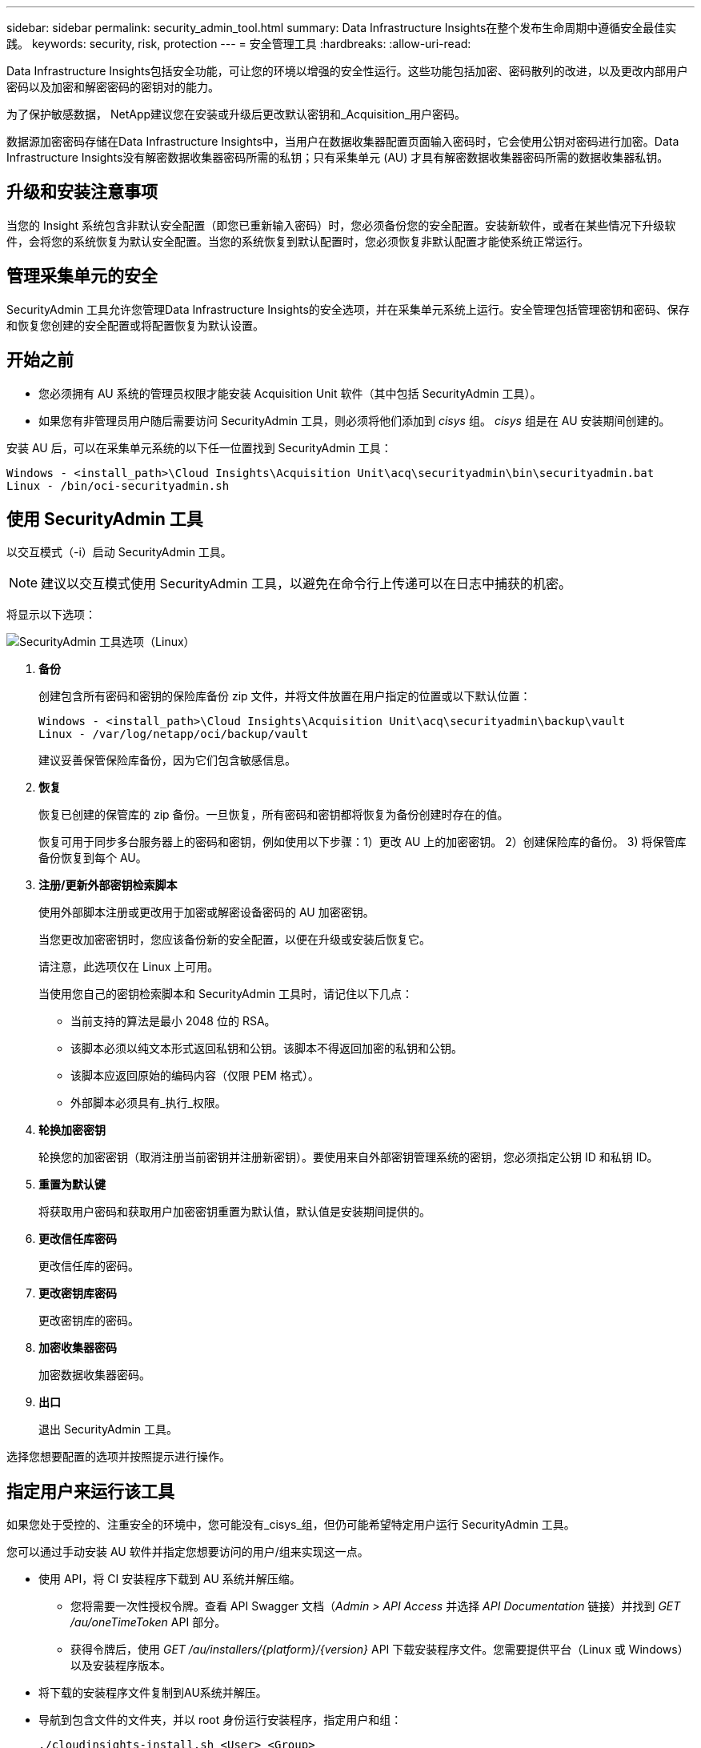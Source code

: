 ---
sidebar: sidebar 
permalink: security_admin_tool.html 
summary: Data Infrastructure Insights在整个发布生命周期中遵循安全最佳实践。 
keywords: security, risk, protection 
---
= 安全管理工具
:hardbreaks:
:allow-uri-read: 


[role="lead"]
Data Infrastructure Insights包括安全功能，可让您的环境以增强的安全性运行。这些功能包括加密、密码散列的改进，以及更改内部用户密码以及加密和解密密码的密钥对的能力。

为了保护敏感数据， NetApp建议您在安装或升级后更改默认密钥和_Acquisition_用户密码。

数据源加密密码存储在Data Infrastructure Insights中，当用户在数据收集器配置页面输入密码时，它会使用公钥对密码进行加密。Data Infrastructure Insights没有解密数据收集器密码所需的私钥；只有采集单元 (AU) 才具有解密数据收集器密码所需的数据收集器私钥。



== 升级和安装注意事项

当您的 Insight 系统包含非默认安全配置（即您已重新输入密码）时，您必须备份您的安全配置。安装新软件，或者在某些情况下升级软件，会将您的系统恢复为默认安全配置。当您的系统恢复到默认配置时，您必须恢复非默认配置才能使系统正常运行。



== 管理采集单元的安全

SecurityAdmin 工具允许您管理Data Infrastructure Insights的安全选项，并在采集单元系统上运行。安全管理包括管理密钥和密码、保存和恢复您创建的安全配置或将配置恢复为默认设置。



== 开始之前

* 您必须拥有 AU 系统的管理员权限才能安装 Acquisition Unit 软件（其中包括 SecurityAdmin 工具）。
* 如果您有非管理员用户随后需要访问 SecurityAdmin 工具，则必须将他们添加到 _cisys_ 组。  _cisys_ 组是在 AU 安装期间创建的。


安装 AU 后，可以在采集单元系统的以下任一位置找到 SecurityAdmin 工具：

....
Windows - <install_path>\Cloud Insights\Acquisition Unit\acq\securityadmin\bin\securityadmin.bat
Linux - /bin/oci-securityadmin.sh
....


== 使用 SecurityAdmin 工具

以交互模式（-i）启动 SecurityAdmin 工具。


NOTE: 建议以交互模式使用 SecurityAdmin 工具，以避免在命令行上传递可以在日志中捕获的机密。

将显示以下选项：

image:SecurityAdminMenuChoices.png["SecurityAdmin 工具选项（Linux）"]

. *备份*
+
创建包含所有密码和密钥的保险库备份 zip 文件，并将文件放置在用户指定的位置或以下默认位置：

+
....
Windows - <install_path>\Cloud Insights\Acquisition Unit\acq\securityadmin\backup\vault
Linux - /var/log/netapp/oci/backup/vault
....
+
建议妥善保管保险库备份，因为它们包含敏感信息。

. *恢复*
+
恢复已创建的保管库的 zip 备份。一旦恢复，所有密码和密钥都将恢复为备份创建时存在的值。

+
恢复可用于同步多台服务器上的密码和密钥，例如使用以下步骤：1）更改 AU 上的加密密钥。  2）创建保险库的备份。  3) 将保管库备份恢复到每个 AU。

. *注册/更新外部密钥检索脚本*
+
使用外部脚本注册或更改用于加密或解密设备密码的 AU 加密密钥。

+
当您更改加密密钥时，您应该备份新的安全配置，以便在升级或安装后恢复它。

+
请注意，此选项仅在 Linux 上可用。

+
当使用您自己的密钥检索脚本和 SecurityAdmin 工具时，请记住以下几点：

+
** 当前支持的算法是最小 2048 位的 RSA。
** 该脚本必须以纯文本形式返回私钥和公钥。该脚本不得返回加密的私钥和公钥。
** 该脚本应返回原始的编码内容（仅限 PEM 格式）。
** 外部脚本必须具有_执行_权限。


. *轮换加密密钥*
+
轮换您的加密密钥（取消注册当前密钥并注册新密钥）。要使用来自外部密钥管理系统的密钥，您必须指定公钥 ID 和私钥 ID。



. *重置为默认键*
+
将获取用户密码和获取用户加密密钥重置为默认值，默认值是安装期间提供的。

. *更改信任库密码*
+
更改信任库的密码。

. *更改密钥库密码*
+
更改密钥库的密码。

. *加密收集器密码*
+
加密数据收集器密码。

. *出口*
+
退出 SecurityAdmin 工具。



选择您想要配置的选项并按照提示进行操作。



== 指定用户来运行该工具

如果您处于受控的、注重安全的环境中，您可能没有_cisys_组，但仍可能希望特定用户运行 SecurityAdmin 工具。

您可以通过手动安装 AU 软件并指定您想要访问的用户/组来实现这一点。

* 使用 API，将 CI 安装程序下载到 AU 系统并解压缩。
+
** 您将需要一次性授权令牌。查看 API Swagger 文档（_Admin > API Access_ 并选择 _API Documentation_ 链接）并找到 _GET /au/oneTimeToken_ API 部分。
** 获得令牌后，使用 _GET /au/installers/{platform}/{version}_ API 下载安装程序文件。您需要提供平台（Linux 或 Windows）以及安装程序版本。


* 将下载的安装程序文件复制到AU系统并解压。
* 导航到包含文件的文件夹，并以 root 身份运行安装程序，指定用户和组：
+
 ./cloudinsights-install.sh <User> <Group>


如果指定的用户和/或组不存在，则将创建它们。用户将有权访问 SecurityAdmin 工具。



== 更新或删除代理

可以使用 SecurityAdmin 工具设置或删除采集单元的代理信息，方法是运行带有 _-pr_ 参数的工具：

[listing]
----
[root@ci-eng-linau bin]# ./securityadmin -pr
usage: securityadmin -pr -ap <arg> | -h | -rp | -upr <arg>

The purpose of this tool is to enable reconfiguration of security aspects
of the Acquisition Unit such as encryption keys, and proxy configuration,
etc. For more information about this tool, please check the Data Infrastructure Insights
Documentation.

-ap,--add-proxy <arg>       add a proxy server.  Arguments: ip=ip
                             port=port user=user password=password
                             domain=domain
                             (Note: Always use double quote(") or single
                             quote(') around user and password to escape
                             any special characters, e.g., <, >, ~, `, ^,
                             !
                             For example: user="test" password="t'!<@1"
                             Note: domain is required if the proxy auth
                             scheme is NTLM.)
-h,--help
-rp,--remove-proxy          remove proxy server
-upr,--update-proxy <arg>   update a proxy.  Arguments: ip=ip port=port
                             user=user password=password domain=domain
                             (Note: Always use double quote(") or single
                             quote(') around user and password to escape
                             any special characters, e.g., <, >, ~, `, ^,
                             !
                             For example: user="test" password="t'!<@1"
                             Note: domain is required if the proxy auth
                             scheme is NTLM.)
----
例如，要删除代理，请运行以下命令：

 [root@ci-eng-linau bin]# ./securityadmin -pr -rp
运行该命令后必须重新启动采集单元。

要更新代理，命令是

 ./securityadmin -pr -upr <arg>


== 外部密钥检索

如果您提供 UNIX shell 脚本，则获取单元可以执行该脚本从您的密钥管理系统中检索 *私钥* 和 *公钥*。

为了检索密钥， Data Infrastructure Insights将执行脚本，并传递两个参数：_key id_ 和 _key type_。  _Key id_ 可用于识别密钥管理系统中的密钥。 _密钥类型_可以是“公共”或“私人”。当密钥类型为“公共”时，脚本必须返回公钥。当密钥类型为“private”时，必须返回私钥。

要将密钥发送回采集单元，脚本必须将密钥打印到标准输出。脚本必须仅将密钥打印到标准输出；不得将任何其他文本打印到标准输出。一旦请求的键被打印到标准输出，脚本必须以退出代码 0 退出；任何其他返回代码都被视为错误。

该脚本必须使用 SecurityAdmin 工具向采集单元注册，该工具将与采集单元一起执行该脚本。该脚本必须具有 root 和“cisys”用户的_read_和_execute_权限。如果注册后shell脚本被修改，则必须将修改后的shell脚本重新向采集单位注册。

|===


| 输入参数：密钥ID | 密钥标识符用于在客户密钥管理系统中识别密钥。 


| 输入参数：密钥类型 | 公共或私人。 


| 输出 | 必须将请求的密钥打印到标准输出。目前支持 2048 位 RSA 密钥。密钥必须按照以下格式进行编码和打印 - 私钥格式 - PEM、DER 编码的 PKCS8 PrivateKeyInfo RFC 5958 公钥格式 - PEM、DER 编码的 X.509 SubjectPublicKeyInfo RFC 5280 


| 退出代码 | 退出代码为零表示成功。所有其他退出值均被视为失败。 


| 脚本权限 | 脚本必须具有 root 和“cisys”用户的读取和执行权限。 


| logs | 脚本执行被记录。日志可以在以下位置找到 - /var/log/netapp/cloudinsights/securityadmin/securityadmin.log /var/log/netapp/cloudinsights/acq/acq.log 
|===


== 加密用于 API 的密码

选项 8 允许您加密密码，然后您可以通过 API 将其传递给数据收集器。

以交互模式启动 SecurityAdmin 工具并选择选项 8：_加密密码_。

 securityadmin.sh -i
系统会提示您输入要加密的密码。请注意，您键入的字符不会显示在屏幕上。出现提示时重新输入密码。

或者，如果您要在脚本中使用该命令，请在命令行上使用带有“-enc”参数的_securityadmin.sh_，传递未加密的密码：

 securityadmin -enc mypassword
image:SecurityAdmin_Encrypt_Key_API_CLI_Example.png["CLI 示例"]

加密的密码显示在屏幕上。复制整个字符串，包括任何前导或尾随符号。

image:SecurityAdmin_Encrypt_Key_1.png["交互模式加密密码，宽度=640"]

要将加密的密码发送给数据收集器，您可以使用数据收集 API。可以在 *管理 > API 访问* 中找到此 API 的 swagger，然后单击“API 文档”链接。选择“数据收集”API 类型。在 _data_collection.data_collector_ 标题下，为本示例选择 _/collector/datasources_ POST API。

image:SecurityAdmin_Encrypt_Key_Swagger_API.png["数据收集API"]

如果将 _preEncrypted_ 选项设置为 _True_，则通过 API 命令传递的任何密码都将被视为*已加密*；API 不会重新加密密码。构建 API 时，只需将先前加密的密码粘贴到适当的位置。

image:SecurityAdmin_Encrypt_Key_API_Example.png["API 示例，宽度=600"]
